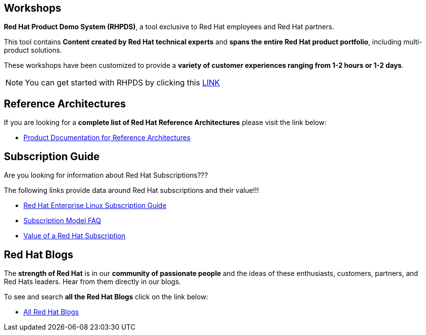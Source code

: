 ## Workshops

**Red Hat Product Demo System (RHPDS)**, a tool exclusive to Red Hat employees and Red Hat partners.

This tool contains **Content created by Red Hat technical experts** and **spans the entire Red Hat product portfolio**,  including multi-product solutions.

These workshops have been customized to provide a **variety of customer experiences ranging from 1-2 hours or 1-2 days**.

NOTE: You can get started with RHPDS by clicking this link:using_red_hat_rhpds.adoc[LINK]

## Reference Architectures

If you are looking for a **complete list of Red Hat Reference Architectures** please visit the link below:

* link:https://access.redhat.com/documentation/en-us/reference_architectures/current/[Product Documentation for Reference Architectures,window=_blank]

## Subscription Guide

Are you looking for information about Red Hat Subscriptions???

The following links provide data around Red Hat subscriptions and their value!!!


* link:https://www.redhat.com/en/resources/red-hat-enterprise-linux-subscription-guide[Red Hat Enterprise Linux Subscription Guide,window=_blank]

* link:https://www.redhat.com/en/about/subscription-model-faq[Subscription Model FAQ,window=_blank]

* link:https://www.redhat.com/en/about/value-of-subscription[Value of a Red Hat Subscription,window=_blank]

## Red Hat Blogs

The **strength of Red Hat** is in our **community of passionate people** and the ideas of these enthusiasts, customers, partners, and Red Hats leaders. Hear from them directly in our blogs.

To see and search **all the Red Hat Blogs** click on the link below:

* link:https://www.redhat.com/en/all-blogs[All Red Hat Blogs,window=_blank]

=============================================================================
